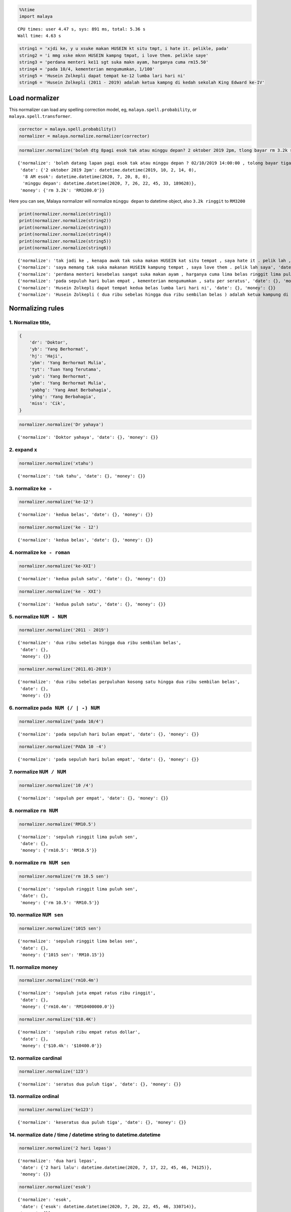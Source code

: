 .. code:: ipython3

    %%time
    import malaya


.. parsed-literal::

    CPU times: user 4.47 s, sys: 891 ms, total: 5.36 s
    Wall time: 4.63 s


.. code:: ipython3

    string1 = 'xjdi ke, y u xsuke makan HUSEIN kt situ tmpt, i hate it. pelikle, pada'
    string2 = 'i mmg xske mknn HUSEIN kampng tmpat, i love them. pelikle saye'
    string3 = 'perdana menteri ke11 sgt suka makn ayam, harganya cuma rm15.50'
    string4 = 'pada 10/4, kementerian mengumumkan, 1/100'
    string5 = 'Husein Zolkepli dapat tempat ke-12 lumba lari hari ni'
    string6 = 'Husein Zolkepli (2011 - 2019) adalah ketua kampng di kedah sekolah King Edward ke-IV'

Load normalizer
---------------

This normalizer can load any spelling correction model, eg,
``malaya.spell.probability``, or ``malaya.spell.transformer``.

.. code:: ipython3

    corrector = malaya.spell.probability()
    normalizer = malaya.normalize.normalizer(corrector)

.. code:: ipython3

    normalizer.normalize('boleh dtg 8pagi esok tak atau minggu depan? 2 oktober 2019 2pm, tlong bayar rm 3.2k sekali tau')




.. parsed-literal::

    {'normalize': 'boleh datang lapan pagi esok tak atau minggu depan ? 02/10/2019 14:00:00 , tolong bayar tiga ribu dua ratus ringgit sekali tahu',
     'date': {'2 oktober 2019 2pm': datetime.datetime(2019, 10, 2, 14, 0),
      '8 AM esok': datetime.datetime(2020, 7, 20, 8, 0),
      'minggu depan': datetime.datetime(2020, 7, 26, 22, 45, 33, 189628)},
     'money': {'rm 3.2k': 'RM3200.0'}}



Here you can see, Malaya normalizer will normalize ``minggu depan`` to
datetime object, also ``3.2k ringgit`` to ``RM3200``

.. code:: ipython3

    print(normalizer.normalize(string1))
    print(normalizer.normalize(string2))
    print(normalizer.normalize(string3))
    print(normalizer.normalize(string4))
    print(normalizer.normalize(string5))
    print(normalizer.normalize(string6))


.. parsed-literal::

    {'normalize': 'tak jadi ke , kenapa awak tak suka makan HUSEIN kat situ tempat , saya hate it . pelik lah , pada', 'date': {}, 'money': {}}
    {'normalize': 'saya memang tak suka makanan HUSEIN kampung tempat , saya love them . pelik lah saya', 'date': {}, 'money': {}}
    {'normalize': 'perdana menteri kesebelas sangat suka makan ayam , harganya cuma lima belas ringgit lima puluh sen', 'date': {}, 'money': {'rm15.50': 'RM15.50'}}
    {'normalize': 'pada sepuluh hari bulan empat , kementerian mengumumkan , satu per seratus', 'date': {}, 'money': {}}
    {'normalize': 'Husein Zolkepli dapat tempat kedua belas lumba lari hari ni', 'date': {}, 'money': {}}
    {'normalize': 'Husein Zolkepli ( dua ribu sebelas hingga dua ribu sembilan belas ) adalah ketua kampung di kedah sekolah King Edward keempat', 'date': {}, 'money': {}}


Normalizing rules
-----------------

1. Normalize title,
^^^^^^^^^^^^^^^^^^^

.. code:: python


   {
       'dr': 'Doktor',
       'yb': 'Yang Berhormat',
       'hj': 'Haji',
       'ybm': 'Yang Berhormat Mulia',
       'tyt': 'Tuan Yang Terutama',
       'yab': 'Yang Berhormat',
       'ybm': 'Yang Berhormat Mulia',
       'yabhg': 'Yang Amat Berbahagia',
       'ybhg': 'Yang Berbahagia',
       'miss': 'Cik',
   }

.. code:: ipython3

    normalizer.normalize('Dr yahaya')




.. parsed-literal::

    {'normalize': 'Doktor yahaya', 'date': {}, 'money': {}}



2. expand ``x``
^^^^^^^^^^^^^^^

.. code:: ipython3

    normalizer.normalize('xtahu')




.. parsed-literal::

    {'normalize': 'tak tahu', 'date': {}, 'money': {}}



3. normalize ``ke -``
^^^^^^^^^^^^^^^^^^^^^

.. code:: ipython3

    normalizer.normalize('ke-12')




.. parsed-literal::

    {'normalize': 'kedua belas', 'date': {}, 'money': {}}



.. code:: ipython3

    normalizer.normalize('ke - 12')




.. parsed-literal::

    {'normalize': 'kedua belas', 'date': {}, 'money': {}}



4. normalize ``ke - roman``
^^^^^^^^^^^^^^^^^^^^^^^^^^^

.. code:: ipython3

    normalizer.normalize('ke-XXI')




.. parsed-literal::

    {'normalize': 'kedua puluh satu', 'date': {}, 'money': {}}



.. code:: ipython3

    normalizer.normalize('ke - XXI')




.. parsed-literal::

    {'normalize': 'kedua puluh satu', 'date': {}, 'money': {}}



5. normalize ``NUM - NUM``
^^^^^^^^^^^^^^^^^^^^^^^^^^

.. code:: ipython3

    normalizer.normalize('2011 - 2019')




.. parsed-literal::

    {'normalize': 'dua ribu sebelas hingga dua ribu sembilan belas',
     'date': {},
     'money': {}}



.. code:: ipython3

    normalizer.normalize('2011.01-2019')




.. parsed-literal::

    {'normalize': 'dua ribu sebelas perpuluhan kosong satu hingga dua ribu sembilan belas',
     'date': {},
     'money': {}}



6. normalize ``pada NUM (/ | -) NUM``
^^^^^^^^^^^^^^^^^^^^^^^^^^^^^^^^^^^^^

.. code:: ipython3

    normalizer.normalize('pada 10/4')




.. parsed-literal::

    {'normalize': 'pada sepuluh hari bulan empat', 'date': {}, 'money': {}}



.. code:: ipython3

    normalizer.normalize('PADA 10 -4')




.. parsed-literal::

    {'normalize': 'pada sepuluh hari bulan empat', 'date': {}, 'money': {}}



7. normalize ``NUM / NUM``
^^^^^^^^^^^^^^^^^^^^^^^^^^

.. code:: ipython3

    normalizer.normalize('10 /4')




.. parsed-literal::

    {'normalize': 'sepuluh per empat', 'date': {}, 'money': {}}



8. normalize ``rm NUM``
^^^^^^^^^^^^^^^^^^^^^^^

.. code:: ipython3

    normalizer.normalize('RM10.5')




.. parsed-literal::

    {'normalize': 'sepuluh ringgit lima puluh sen',
     'date': {},
     'money': {'rm10.5': 'RM10.5'}}



9. normalize ``rm NUM sen``
^^^^^^^^^^^^^^^^^^^^^^^^^^^

.. code:: ipython3

    normalizer.normalize('rm 10.5 sen')




.. parsed-literal::

    {'normalize': 'sepuluh ringgit lima puluh sen',
     'date': {},
     'money': {'rm 10.5': 'RM10.5'}}



10. normalize ``NUM sen``
^^^^^^^^^^^^^^^^^^^^^^^^^

.. code:: ipython3

    normalizer.normalize('1015 sen')




.. parsed-literal::

    {'normalize': 'sepuluh ringgit lima belas sen',
     'date': {},
     'money': {'1015 sen': 'RM10.15'}}



11. normalize money
^^^^^^^^^^^^^^^^^^^

.. code:: ipython3

    normalizer.normalize('rm10.4m')




.. parsed-literal::

    {'normalize': 'sepuluh juta empat ratus ribu ringgit',
     'date': {},
     'money': {'rm10.4m': 'RM10400000.0'}}



.. code:: ipython3

    normalizer.normalize('$10.4K')




.. parsed-literal::

    {'normalize': 'sepuluh ribu empat ratus dollar',
     'date': {},
     'money': {'$10.4k': '$10400.0'}}



12. normalize cardinal
^^^^^^^^^^^^^^^^^^^^^^

.. code:: ipython3

    normalizer.normalize('123')




.. parsed-literal::

    {'normalize': 'seratus dua puluh tiga', 'date': {}, 'money': {}}



13. normalize ordinal
^^^^^^^^^^^^^^^^^^^^^

.. code:: ipython3

    normalizer.normalize('ke123')




.. parsed-literal::

    {'normalize': 'keseratus dua puluh tiga', 'date': {}, 'money': {}}



14. normalize date / time / datetime string to datetime.datetime
^^^^^^^^^^^^^^^^^^^^^^^^^^^^^^^^^^^^^^^^^^^^^^^^^^^^^^^^^^^^^^^^

.. code:: ipython3

    normalizer.normalize('2 hari lepas')




.. parsed-literal::

    {'normalize': 'dua hari lepas',
     'date': {'2 hari lalu': datetime.datetime(2020, 7, 17, 22, 45, 46, 74125)},
     'money': {}}



.. code:: ipython3

    normalizer.normalize('esok')




.. parsed-literal::

    {'normalize': 'esok',
     'date': {'esok': datetime.datetime(2020, 7, 20, 22, 45, 46, 330714)},
     'money': {}}



.. code:: ipython3

    normalizer.normalize('okt 2019')




.. parsed-literal::

    {'normalize': '19/10/2019',
     'date': {'okt 2019': datetime.datetime(2019, 10, 19, 0, 0)},
     'money': {}}



.. code:: ipython3

    normalizer.normalize('2pgi')




.. parsed-literal::

    {'normalize': 'dua pagi',
     'date': {'2 AM': datetime.datetime(2020, 7, 19, 2, 0)},
     'money': {}}



.. code:: ipython3

    normalizer.normalize('pukul 8 malam')




.. parsed-literal::

    {'normalize': 'pukul lapan malam',
     'date': {'pukul 8': datetime.datetime(2020, 7, 8, 0, 0)},
     'money': {}}



.. code:: ipython3

    normalizer.normalize('jan 2 2019 12:01pm')




.. parsed-literal::

    {'normalize': '02/01/2019 12:01:00',
     'date': {'jan 2 2019 12:01pm': datetime.datetime(2019, 1, 2, 12, 1)},
     'money': {}}



.. code:: ipython3

    normalizer.normalize('2 ptg jan 2 2019')




.. parsed-literal::

    {'normalize': 'dua petang 02/01/2019',
     'date': {'2 PM jan 2 2019': datetime.datetime(2019, 1, 2, 14, 0)},
     'money': {}}



15. normalize money string to string number representation
^^^^^^^^^^^^^^^^^^^^^^^^^^^^^^^^^^^^^^^^^^^^^^^^^^^^^^^^^^

.. code:: ipython3

    normalizer.normalize('50 sen')




.. parsed-literal::

    {'normalize': 'lima puluh ringgit', 'date': {}, 'money': {'50 sen': 'RM0.5'}}



.. code:: ipython3

    normalizer.normalize('20.5 ringgit')




.. parsed-literal::

    {'normalize': 'dua puluh ringgit lima puluh sen',
     'date': {},
     'money': {'20.5 ringgit': 'RM20.5'}}



.. code:: ipython3

    normalizer.normalize('20m ringgit')




.. parsed-literal::

    {'normalize': 'dua puluh juta ringgit',
     'date': {},
     'money': {'20m ringgit': 'RM20000000.0'}}



.. code:: ipython3

    normalizer.normalize('22.5123334k ringgit')




.. parsed-literal::

    {'normalize': 'dua puluh dua ribu lima ratus dua belas ringgit tiga ribu tiga ratus tiga puluh empat sen',
     'date': {},
     'money': {'22.5123334k ringgit': 'RM22512.3334'}}



16. normalize date string to %d/%m/%y
^^^^^^^^^^^^^^^^^^^^^^^^^^^^^^^^^^^^^

.. code:: ipython3

    normalizer.normalize('1 nov 2019')




.. parsed-literal::

    {'normalize': '01/11/2019',
     'date': {'1 nov 2019': datetime.datetime(2019, 11, 1, 0, 0)},
     'money': {}}



.. code:: ipython3

    normalizer.normalize('januari 1 1996')




.. parsed-literal::

    {'normalize': '01/01/1996',
     'date': {'januari 1 1996': datetime.datetime(1996, 1, 1, 0, 0)},
     'money': {}}



.. code:: ipython3

    normalizer.normalize('januari 2019')




.. parsed-literal::

    {'normalize': '19/01/2019',
     'date': {'januari 2019': datetime.datetime(2019, 1, 19, 0, 0)},
     'money': {}}



17. normalize time string to %H:%M:%S
^^^^^^^^^^^^^^^^^^^^^^^^^^^^^^^^^^^^^

.. code:: ipython3

    normalizer.normalize('2pm')




.. parsed-literal::

    {'normalize': '14:00:00',
     'date': {'2pm': datetime.datetime(2020, 7, 19, 14, 0)},
     'money': {}}



.. code:: ipython3

    normalizer.normalize('2:01pm')




.. parsed-literal::

    {'normalize': '14:01:00',
     'date': {'2:01pm': datetime.datetime(2020, 7, 19, 14, 1)},
     'money': {}}



.. code:: ipython3

    normalizer.normalize('2AM')




.. parsed-literal::

    {'normalize': '02:00:00',
     'date': {'2am': datetime.datetime(2020, 7, 19, 2, 0)},
     'money': {}}



